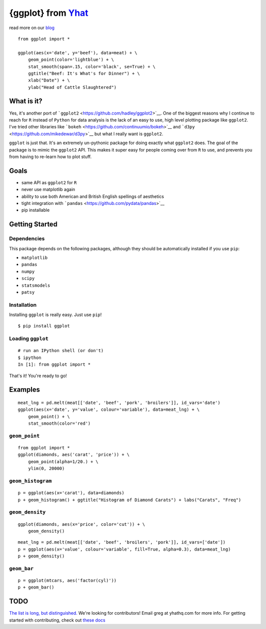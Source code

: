 {ggplot} from `Yhat <http://yhathq.com>`__
==========================================

read more on our
`blog <http://blog.yhathq.com/posts/ggplot-for-python.html>`__

::

    from ggplot import *

    ggplot(aes(x='date', y='beef'), data=meat) + \
        geom_point(color='lightblue') + \
        stat_smooth(span=.15, color='black', se=True) + \
        ggtitle("Beef: It's What's for Dinner") + \
        xlab("Date") + \
        ylab("Head of Cattle Slaughtered")

.. image:: public/img/ggplot_demo_beef.png
   :height: 300px

What is it?
~~~~~~~~~~~

Yes, it's another port of
```ggplot2`` <https://github.com/hadley/ggplot2>`__. One of the biggest
reasons why I continue to reach for ``R`` instead of ``Python`` for data
analysis is the lack of an easy to use, high level plotting package like
``ggplot2``. I've tried other libraries like
```bokeh`` <https://github.com/continuumio/bokeh>`__ and
```d3py`` <https://github.com/mikedewar/d3py>`__ but what I really want
is ``ggplot2``.

``ggplot`` is just that. It's an extremely un-pythonic package for doing
exactly what ``ggplot2`` does. The goal of the package is to mimic the
``ggplot2`` API. This makes it super easy for people coming over from
``R`` to use, and prevents you from having to re-learn how to plot
stuff.

Goals
~~~~~

-  same API as ``ggplot2`` for ``R``
-  never use matplotlib again
-  ability to use both American and British English spellings of
   aesthetics
-  tight integration with
   ```pandas`` <https://github.com/pydata/pandas>`__
-  pip installable

Getting Started
~~~~~~~~~~~~~~~

Dependencies
^^^^^^^^^^^^

This package depends on the following packages, although they should be
automatically installed if you use ``pip``:

- ``matplotlib``
- ``pandas``
- ``numpy``
- ``scipy``
- ``statsmodels``
- ``patsy``

Installation
^^^^^^^^^^^^

Installing ``ggplot`` is really easy. Just use
``pip``!

::

    $ pip install ggplot

Loading ``ggplot``
^^^^^^^^^^^^^^^^^^

::

    # run an IPython shell (or don't)
    $ ipython
    In [1]: from ggplot import *

That's it! You're ready to go!

Examples
~~~~~~~~

::

    meat_lng = pd.melt(meat[['date', 'beef', 'pork', 'broilers']], id_vars='date')
    ggplot(aes(x='date', y='value', colour='variable'), data=meat_lng) + \
        geom_point() + \
        stat_smooth(color='red')

.. image:: public/img/ggplot_meat.png

``geom_point``
^^^^^^^^^^^^^^

::

    from ggplot import *
    ggplot(diamonds, aes('carat', 'price')) + \
        geom_point(alpha=1/20.) + \
        ylim(0, 20000)

.. image:: public/img/diamonds_geom_point_alpha.png

``geom_histogram``
^^^^^^^^^^^^^^^^^^

::

    p = ggplot(aes(x='carat'), data=diamonds)
    p + geom_histogram() + ggtitle("Histogram of Diamond Carats") + labs("Carats", "Freq")

.. image:: public/img/diamonds_carat_hist.png

``geom_density``
^^^^^^^^^^^^^^^^

::

    ggplot(diamonds, aes(x='price', color='cut')) + \
        geom_density()

.. image:: public/img/geom_density_example.png

::

    meat_lng = pd.melt(meat[['date', 'beef', 'broilers', 'pork']], id_vars=['date'])
    p = ggplot(aes(x='value', colour='variable', fill=True, alpha=0.3), data=meat_lng)
    p + geom_density()

.. image:: public/img/density_with_fill.png


``geom_bar``
^^^^^^^^^^^^

::

    p = ggplot(mtcars, aes('factor(cyl)'))
    p + geom_bar()

.. image:: public/img/mtcars_geom_bar_cyl.png


TODO
~~~~

`The list is long, but distinguished. <https://github.com/yhat/ggplot/blob/master/TODO.md>`__
We're looking for contributors! Email greg at yhathq.com for more info. For getting
started with contributing, check out `these docs <https://github.com/yhat/ggplot/blob/master/docs/contributing.md>`__
